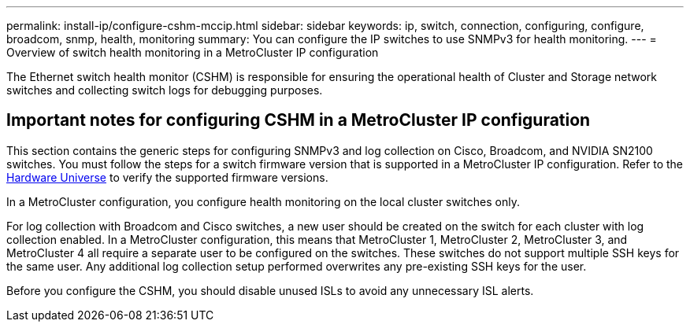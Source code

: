 ---
permalink: install-ip/configure-cshm-mccip.html
sidebar: sidebar
keywords:  ip, switch, connection, configuring, configure, broadcom, snmp, health, monitoring
summary: You can configure the IP switches to use SNMPv3 for health monitoring. 
---
= Overview of switch health monitoring in a MetroCluster IP configuration

:icons: font
:imagesdir: ../media/

[.lead]
The Ethernet switch health monitor (CSHM) is responsible for ensuring the operational health of Cluster and Storage network switches and collecting switch logs for debugging purposes.

== Important notes for configuring CSHM in a MetroCluster IP configuration 

This section contains the generic steps for configuring SNMPv3 and log collection on Cisco, Broadcom, and NVIDIA SN2100 switches. You must follow the steps for a switch firmware version that is supported in a MetroCluster IP configuration. Refer to the link:https://hwu.netapp.com/[Hardware Universe^] to verify the supported firmware versions.

In a MetroCluster configuration, you configure health monitoring on the local cluster switches only. 

For log collection with Broadcom and Cisco switches, a new user should be created on the switch for each cluster with log collection enabled. In a MetroCluster configuration, this means that MetroCluster 1, MetroCluster 2, MetroCluster 3, and MetroCluster 4 all require a separate user to be configured on the switches. These switches do not support multiple SSH keys for the same user. Any additional log collection setup performed overwrites any pre-existing SSH keys for the user. 

Before you configure the CSHM, you should disable unused ISLs to avoid any unnecessary ISL alerts. 
